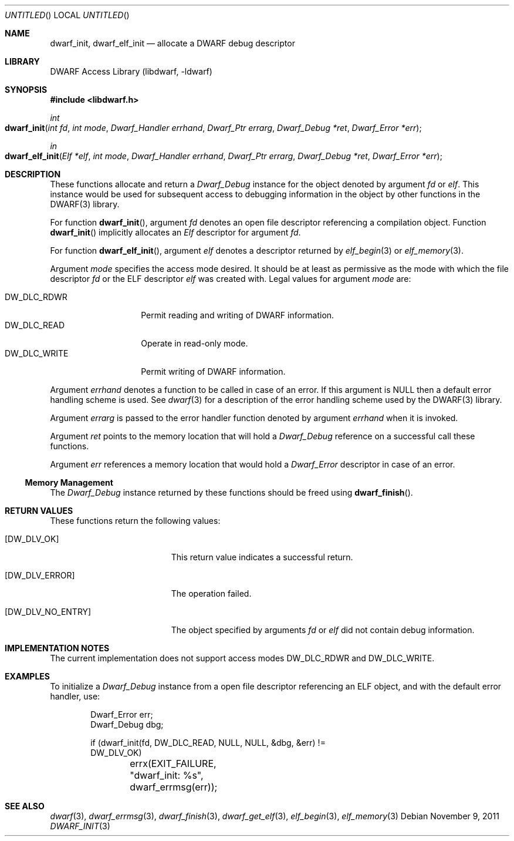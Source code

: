 .\" Copyright (c) 2009 Joseph Koshy.  All rights reserved.
.\"
.\" Redistribution and use in source and binary forms, with or without
.\" modification, are permitted provided that the following conditions
.\" are met:
.\" 1. Redistributions of source code must retain the above copyright
.\"    notice, this list of conditions and the following disclaimer.
.\" 2. Redistributions in binary form must reproduce the above copyright
.\"    notice, this list of conditions and the following disclaimer in the
.\"    documentation and/or other materials provided with the distribution.
.\"
.\" This software is provided by Joseph Koshy ``as is'' and
.\" any express or implied warranties, including, but not limited to, the
.\" implied warranties of merchantability and fitness for a particular purpose
.\" are disclaimed.  in no event shall Joseph Koshy be liable
.\" for any direct, indirect, incidental, special, exemplary, or consequential
.\" damages (including, but not limited to, procurement of substitute goods
.\" or services; loss of use, data, or profits; or business interruption)
.\" however caused and on any theory of liability, whether in contract, strict
.\" liability, or tort (including negligence or otherwise) arising in any way
.\" out of the use of this software, even if advised of the possibility of
.\" such damage.
.\"
.\" $Id$
.\"
.Dd November 9, 2011
.Os
.Dt DWARF_INIT 3
.Sh NAME
.Nm dwarf_init ,
.Nm dwarf_elf_init
.Nd allocate a DWARF debug descriptor
.Sh LIBRARY
.ds str-Lb-libdwarf	DWARF Access Library (libdwarf, -ldwarf)
.Lb libdwarf
.Sh SYNOPSIS
.In libdwarf.h
.Ft int
.Fo dwarf_init
.Fa "int fd"
.Fa "int mode"
.Fa "Dwarf_Handler errhand"
.Fa "Dwarf_Ptr errarg"
.Fa "Dwarf_Debug *ret"
.Fa "Dwarf_Error *err"
.Fc
.Ft in
.Fo dwarf_elf_init
.Fa "Elf *elf"
.Fa "int mode"
.Fa "Dwarf_Handler errhand"
.Fa "Dwarf_Ptr errarg"
.Fa "Dwarf_Debug *ret"
.Fa "Dwarf_Error *err"
.Fc
.Sh DESCRIPTION
These functions allocate and return a
.Vt Dwarf_Debug
instance for the object denoted by argument
.Ar fd
or
.Ar elf .
This instance would be used for subsequent access to debugging information in the object by other functions in the DWARF(3) library.
.Pp
For function
.Fn dwarf_init ,
argument
.Ar fd
denotes an open file descriptor referencing a compilation object.
Function
.Fn dwarf_init
implicitly allocates an
.Vt Elf
descriptor for argument
.Ar fd .
.Pp
For function
.Fn dwarf_elf_init ,
argument
.Ar elf
denotes a descriptor returned by
.Xr elf_begin 3
or
.Xr elf_memory 3 .
.Pp
Argument
.Ar mode
specifies the access mode desired.
It should be at least as permissive as the mode with which
the file descriptor
.Ar fd
or the ELF descriptor
.Ar elf
was created with.
Legal values for argument
.Ar mode
are:
.Pp
.Bl -tag -width "DW_DLC_WRITE" -compact
.It DW_DLC_RDWR
Permit reading and writing of DWARF information.
.It DW_DLC_READ
Operate in read-only mode.
.It DW_DLC_WRITE
Permit writing of DWARF information.
.El
.Pp
Argument
.Ar errhand
denotes a function to be called in case of an error.
If this argument is
.Dv NULL
then a default error handling scheme is used.
See
.Xr dwarf 3
for a description of the error handling scheme used by the
DWARF(3) library.
.Pp
Argument
.Ar errarg
is passed to the error handler function denoted by argument
.Ar errhand
when it is invoked.
.Pp
Argument
.Ar ret
points to the memory location that will hold a
.Vt Dwarf_Debug
reference on a successful call these functions.
.Pp
Argument
.Ar err
references a memory location that would hold a
.Vt Dwarf_Error
descriptor in case of an error.
.Ss Memory Management
The
.Vt Dwarf_Debug
instance returned by these functions should be freed using
.Fn dwarf_finish .
.Sh RETURN VALUES
These functions return the following values:
.Bl -tag -width ".Bq Er DW_DLV_NO_ENTRY"
.It Bq Er DW_DLV_OK
This return value indicates a successful return.
.It Bq Er DW_DLV_ERROR
The operation failed.
.It Bq Er DW_DLV_NO_ENTRY
The object specified by arguments
.Ar "fd"
or
.Ar "elf"
did not contain debug information.
.El
.Sh IMPLEMENTATION NOTES
The current implementation does not support access modes
.Dv DW_DLC_RDWR
and
.Dv DW_DLC_WRITE .
.Sh EXAMPLES
To initialize a
.Vt Dwarf_Debug
instance from a open file descriptor referencing an ELF object, and
with the default error handler, use:
.Bd -literal -offset indent
Dwarf_Error err;
Dwarf_Debug dbg;

if (dwarf_init(fd, DW_DLC_READ, NULL, NULL, &dbg, &err) !=
    DW_DLV_OK)
	errx(EXIT_FAILURE, "dwarf_init: %s", dwarf_errmsg(err));
.Ed
.Sh SEE ALSO
.Xr dwarf 3 ,
.Xr dwarf_errmsg 3 ,
.Xr dwarf_finish 3 ,
.Xr dwarf_get_elf 3 ,
.Xr elf_begin 3 ,
.Xr elf_memory 3
